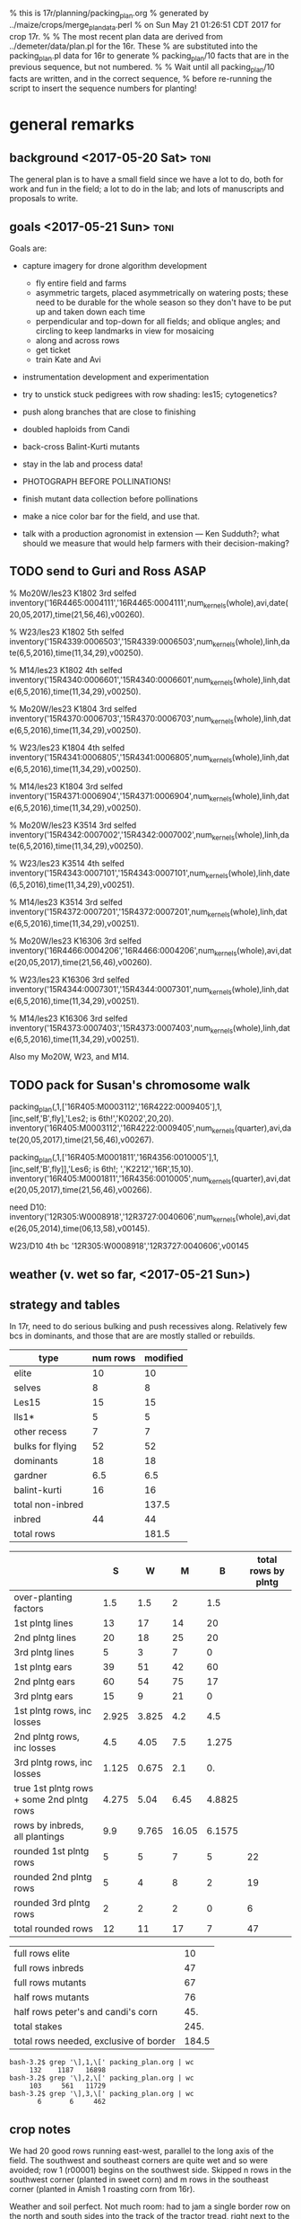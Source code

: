 % this is 17r/planning/packing_plan.org
% generated by ../maize/crops/merge_plan_data.perl
% on Sun May 21 01:26:51 CDT 2017 for crop 17r.
%
% The most recent plan data are derived from ../demeter/data/plan.pl for the 16r.  These
% are substituted into the packing_plan.pl data for 16r to generate
% packing_plan/10 facts that are in the previous sequence, but not numbered.
%
% Wait until all packing_plan/10 facts are written, and in the correct sequence,
% before re-running the script to insert the sequence numbers for planting!


* general remarks


** background <2017-05-20 Sat> :toni:

The general plan is to have a small field since we have a lot to do, both
for work and fun in the field; a lot to do in the lab; and lots of
manuscripts and proposals to write.




** goals  <2017-05-21 Sun> :toni:


Goals are:

   + capture imagery for drone algorithm development
      + fly entire field and farms
      + asymmetric targets, placed asymmetrically on watering posts; these
        need to be durable for the whole season so they don't have to be
        put up and taken down each time
      + perpendicular and top-down for all fields; and oblique angles; and
        circling to keep landmarks in view for mosaicing
      + along and across rows
      + get ticket
      + train Kate and Avi

   + instrumentation development and experimentation

   + try to unstick stuck pedigrees with row shading: les15; cytogenetics?

   + push along branches that are close to finishing

   + doubled haploids from Candi
   + back-cross Balint-Kurti mutants

   + stay in the lab and process data!

   + PHOTOGRAPH BEFORE POLLINATIONS!

   + finish mutant data collection before pollinations

   + make a nice color bar for the field, and use that.

   + talk with a production agronomist in extension --- Ken Sudduth?; what
     should we measure that would help farmers with their decision-making?

** TODO send to Guri and Ross ASAP



% Mo20W/les23 K1802 3rd selfed
inventory('16R4465:0004111','16R4465:0004111',num_kernels(whole),avi,date(20,05,2017),time(21,56,46),v00260).

% W23/les23 K1802 5th selfed 
inventory('15R4339:0006503','15R4339:0006503',num_kernels(whole),linh,date(6,5,2016),time(11,34,29),v00250).

% M14/les23 K1802 4th selfed
inventory('15R4340:0006601','15R4340:0006601',num_kernels(whole),linh,date(6,5,2016),time(11,34,29),v00250).





% Mo20W/les23 K1804 3rd selfed
inventory('15R4370:0006703','15R4370:0006703',num_kernels(whole),linh,date(6,5,2016),time(11,34,29),v00250).

% W23/les23 K1804 4th selfed
inventory('15R4341:0006805','15R4341:0006805',num_kernels(whole),linh,date(6,5,2016),time(11,34,29),v00250).

% M14/les23 K1804 3rd selfed
inventory('15R4371:0006904','15R4371:0006904',num_kernels(whole),linh,date(6,5,2016),time(11,34,29),v00250).





% Mo20W/les23 K3514 3rd selfed
inventory('15R4342:0007002','15R4342:0007002',num_kernels(whole),linh,date(6,5,2016),time(11,34,29),v00250).

% W23/les23 K3514 4th selfed
inventory('15R4343:0007101','15R4343:0007101',num_kernels(whole),linh,date(6,5,2016),time(11,34,29),v00251).

% M14/les23 K3514 3rd selfed
inventory('15R4372:0007201','15R4372:0007201',num_kernels(whole),linh,date(6,5,2016),time(11,34,29),v00251).





% Mo20W/les23 K16306 3rd selfed
inventory('16R4466:0004206','16R4466:0004206',num_kernels(whole),avi,date(20,05,2017),time(21,56,46),v00260).

% W23/les23 K16306 3rd selfed
inventory('15R4344:0007301','15R4344:0007301',num_kernels(whole),linh,date(6,5,2016),time(11,34,29),v00251).

% M14/les23 K16306 3rd selfed
inventory('15R4373:0007403','15R4373:0007403',num_kernels(whole),linh,date(6,5,2016),time(11,34,29),v00251).



Also my Mo20W, W23, and M14.


** TODO pack for Susan's chromosome walk


packing_plan(,1,['16R405:M0003112','16R4222:0009405'],1,[inc,self,'B',fly],'Les2; is 6th!','K0202',20,20).
inventory('16R405:M0003112','16R4222:0009405',num_kernels(quarter),avi,date(20,05,2017),time(21,56,46),v00267).

packing_plan(,1,['16R405:M0001811','16R4356:0010005'],1,[inc,self,'B',fly]],'Les6; is 6th!; ','K2212','16R',15,10).
inventory('16R405:M0001811','16R4356:0010005',num_kernels(quarter),avi,date(20,05,2017),time(21,56,46),v00266).


need D10:
inventory('12R305:W0008918','12R3727:0040606',num_kernels(whole),avi,date(26,05,2014),time(06,13,58),v00145).

W23/D10 4th bc
'12R305:W0008918','12R3727:0040606',v00145





** weather (v. wet so far, <2017-05-21 Sun>)



** strategy and tables

In 17r, need to do serious bulking and push recessives along.  Relatively
few bcs in dominants, and those that are are mostly stalled or rebuilds.



#+tblname: planning
| type             | num rows | modified |
|------------------+----------+----------|
| elite            |       10 |       10 |
| selves           |        8 |        8 |
| Les15            |       15 |       15 |
| lls1*            |        5 |        5 |
| other recess     |        7 |        7 |
| bulks for flying |       52 |       52 |
| dominants        |       18 |       18 |
| gardner          |      6.5 |      6.5 |
| balint-kurti     |       16 |       16 |
| total non-inbred |          |    137.5 |
| inbred           |       44 |       44 |
| total rows       |          |    181.5 |
#+TBLFM: @11$3=vsum(@2..@10)::@13$3=vsum(@11..@12)




#+NAME:inbreds
|                                           |     S |     W |     M |      B | total rows by plntg |
|-------------------------------------------+-------+-------+-------+--------+---------------------|
| over-planting factors                     |   1.5 |   1.5 |     2 |    1.5 |                     |
|-------------------------------------------+-------+-------+-------+--------+---------------------|
| 1st plntg lines                           |    13 |    17 |    14 |     20 |                     |
| 2nd plntg lines                           |    20 |    18 |    25 |     20 |                     |
| 3rd plntg lines                           |     5 |     3 |     7 |      0 |                     |
|-------------------------------------------+-------+-------+-------+--------+---------------------|
| 1st plntg ears                            |    39 |    51 |    42 |     60 |                     |
| 2nd plntg ears                            |    60 |    54 |    75 |     17 |                     |
| 3rd plntg ears                            |    15 |     9 |    21 |      0 |                     |
|-------------------------------------------+-------+-------+-------+--------+---------------------|
| 1st plntg rows, inc losses                | 2.925 | 3.825 |   4.2 |    4.5 |                     |
| 2nd plntg rows, inc losses                |   4.5 |  4.05 |   7.5 |  1.275 |                     |
| 3rd plntg rows, inc losses                | 1.125 | 0.675 |   2.1 |     0. |                     |
| true 1st plntg rows + some 2nd plntg rows | 4.275 |  5.04 |  6.45 | 4.8825 |                     |
| rows by inbreds, all plantings            |   9.9 | 9.765 | 16.05 | 6.1575 |                     |
|-------------------------------------------+-------+-------+-------+--------+---------------------|
| rounded 1st plntg rows                    |     5 |     5 |     7 |      5 |                  22 |
| rounded 2nd plntg rows                    |     5 |     4 |     8 |      2 |                  19 |
| rounded 3rd plntg rows                    |     2 |     2 |     2 |      0 |                   6 |
| total rounded rows                        |    12 |    11 |    17 |      7 |                  47 |
#+TBLFM: $2=@-3*3::@6$2=@-3*3::@6$3=@-3*3::@6$4=@-3*3::@6$5=@-3*3::@7$2=@-3*3::@7$3=@-3*3::@7$4=@-3*3::@7$5=@-3*3::@8$2=@-3*3::@8$3=@-3*3::@8$4=@-3*3::@8$5=@-3*3::@9$2=(@-3/20)*@2$2::@9$3=(@-3/20)*@2$3::@9$4=(@-3/20)*@2$4::@9$5=(@-3/20)*@2$5::@10$2=(@-3/20)*@2$2::@10$3=(@-3/20)*@2$3::@10$4=(@-3/20)*@2$4::@10$5=(@-3/20)*@2$5::@11$2=(@-3/20)*@2$2::@11$3=(@-3/20)*@2$3::@11$4=(@-3/20)*@2$4::@11$5=(@-3/20)*@2$5::@12$2=@-3+0.3*@-2::@12$3=@-3+0.3*@-2::@12$4=@-3+0.3*@-2::@12$5=@-3+0.3*@-2::@13$2=vsum(@10..@12)::@13$3=vsum(@10..@12)::@13$4=vsum(@10..@12)::@13$5=vsum(@10..@12)::@14$6=vsum($2..$5)::@15$6=vsum($2..$5)::@16$6=vsum($2..$5)::@17$2=vsum(@14..@16)::@17$3=vsum(@14..@16)::@17$4=vsum(@14..@16)::@17$5=vsum(@14..@16)::@17$6=vsum(@14..@16)



#+NAME:stakes
|----------------------------------------+-------|
| full rows elite                        |    10 |
| full rows inbreds                      |    47 |
| full rows mutants                      |    67 |
| half rows mutants                      |    76 |
| half rows peter's and candi's corn     |   45. |
| total stakes                           |  245. |
| total rows needed, exclusive of border | 184.5 |
#+TBLFM: @3$2=52+15::@4$2=(8+12+18)*2::@5$2=(16+6.5)*2::@6$2=vsum(@1..@5)::@7$2=vsum(@1..@3)+vsum(@4..@5)/2



#+BEGIN_SRC count by planting
bash-3.2$ grep '\],1,\[' packing_plan.org | wc
     132    1187   16898
bash-3.2$ grep '\],2,\[' packing_plan.org | wc
     103     561   11729
bash-3.2$ grep '\],3,\[' packing_plan.org | wc
       6       6     462
#+END_SRC


** crop notes

#+begin_rmk had to avoid sw and se corners <2017-05-30 Tue>
We had 20 good rows running east-west, parallel to the long axis of the
field.  The southwest and southeast corners are quite wet and so were
avoided; row 1 (r00001) begins on the southwest side.  Skipped n rows in
the southwest corner (planted in sweet corn) and m rows in the southeast
corner (planted in Amish 1 roasting corn from 16r).
#+end_rmk


#+begin_rmk sweet corn jammed in <2017-05-30 Tue>
Weather and soil perfect.  Not much room: had to jam a single border row on
the north and south sides into the track of the tractor tread, right next
to the grass.  These had 1--5 seeds/hole; began in northwest corner and
switched to multiple seeds/hole midway in the second range.  On the east
and west sides, we have about half a range of sweet corn, again right up to
the grass.
#+end_rmk




#+begin_rmk elite, sweet, and fun corn <2017-05-30 Tue>
elite:  First planting.

sweet:  First planting.

fun:  Amish roasting corn, selfed from plant 1, 16r.  Second planting.
#+end_rmk



#+begin_rmk accidental double-planting of r00016 <2017-05-30 Tue>
:avi: accidentally overplanted row 16 (r00016) with elite corn at 4 or 6
inch spacing.  We'll see if we can't distinguish that from W23 and hoe it
out. 
#+end_rmk


* DONE %%%%%%%%%%%%%%%%%%%%%%%%%%%%%%% elite line, 10 rows %%%%%%%%%%%%%%%%%%%%%%%%%%%%%

#+begin_src prolog  :tangle yes

packing_plan(1,1,[elite],1,[fly],'','','16R',60,20).
packing_plan(2,1,[elite],1,[fly],'','','16R',60,20).
packing_plan(3,1,[elite],1,[fly],'','','16R',60,20).
packing_plan(4,1,[elite],1,[fly],'','','16R',60,20).
packing_plan(5,1,[elite],1,[fly],'','','16R',60,20).
packing_plan(6,1,[elite],1,[fly],'','','16R',40,20).
packing_plan(7,1,[elite],1,[fly],'','','16R',40,20).
packing_plan(8,1,[elite],1,[fly],'','','16R',40,20).
packing_plan(9,1,[elite],1,[fly],'','','16R',40,20).
packing_plan(10,1,[elite],1,[fly],'','','16R',40,20).

#+end_src













* DONE %%%%%%%%%%%%%%%%%%%%%%%%%%%%%%% inbreds, 47 rows %%%%%%%%%%%%%%%%%%%%%%%%%

** DONE 1st planting

#+begin_src prolog :tangle yes

packing_plan(11,1,['09R201:S0xxxxxx,09R201:S0xxxxxx'],1,[inbred],'','',20,20).
packing_plan(12,1,['09R201:S0xxxxxx,09R201:S0xxxxxx'],1,[inbred],'','',20,20).
packing_plan(13,1,['09R201:S0xxxxxx,09R201:S0xxxxxx'],1,[inbred],'','',20,20).
packing_plan(14,1,['09R201:S0xxxxxx,09R201:S0xxxxxx'],1,[inbred],'','',20,20).
packing_plan(15,1,['09R201:S0xxxxxx,09R201:S0xxxxxx'],1,[inbred],'','',20,20).


packing_plan(16,1,['09R301:W0xxxxxx,09R301:W0xxxxxx'],1,[inbred],'','',20,20).
packing_plan(17,1,['09R301:W0xxxxxx,09R301:W0xxxxxx'],1,[inbred],'','',20,20).
packing_plan(18,1,['09R301:W0xxxxxx,09R301:W0xxxxxx'],1,[inbred],'','',20,20).
packing_plan(19,1,['09R301:W0xxxxxx,09R301:W0xxxxxx'],1,[inbred],'','',20,20).
packing_plan(20,1,['09R301:W0xxxxxx,09R301:W0xxxxxx'],1,[inbred],'','',20,20).


packing_plan(21,1,['09R401:M0xxxxxx,09R401:M0xxxxxx'],1,[inbred],'','',20,20).
packing_plan(22,1,['09R401:M0xxxxxx,09R401:M0xxxxxx'],1,[inbred],'','',20,20).
packing_plan(23,1,['09R401:M0xxxxxx,09R401:M0xxxxxx'],1,[inbred],'','',20,20).
packing_plan(24,1,['09R401:M0xxxxxx,09R401:M0xxxxxx'],1,[inbred],'','',20,20).
packing_plan(25,1,['09R401:M0xxxxxx,09R401:M0xxxxxx'],1,[inbred],'','',20,20).
packing_plan(26,1,['09R401:M0xxxxxx,09R401:M0xxxxxx'],1,[inbred],'','',20,20).
packing_plan(27,1,['09R401:M0xxxxxx,09R401:M0xxxxxx'],1,[inbred],'','',20,20).



packing_plan(28,1,['13R504:B0xxxxxx,13R504:B0xxxxxx'],1,[inbred],'','',20,20).
packing_plan(29,1,['13R504:B0xxxxxx,13R504:B0xxxxxx'],1,[inbred],'','',20,20).
packing_plan(30,1,['13R504:B0xxxxxx,13R504:B0xxxxxx'],1,[inbred],'','',20,20).
packing_plan(31,1,['13R504:B0xxxxxx,13R504:B0xxxxxx'],1,[inbred],'','',20,20).
packing_plan(32,1,['13R504:B0xxxxxx,13R504:B0xxxxxx'],1,[inbred],'','',20,20).




#+end_src





   
** DONE 2nd planting 


#+begin_src prolog :tangle yes

packing_plan(33,1,['09R201:S0xxxxxx,09R201:S0xxxxxx'],2,[inbred],'','',20,20).
packing_plan(34,1,['09R201:S0xxxxxx,09R201:S0xxxxxx'],2,[inbred],'','',20,20).
packing_plan(35,1,['09R201:S0xxxxxx,09R201:S0xxxxxx'],2,[inbred],'','',20,20).
packing_plan(36,1,['09R201:S0xxxxxx,09R201:S0xxxxxx'],2,[inbred],'','',20,20).
packing_plan(37,1,['09R201:S0xxxxxx,09R201:S0xxxxxx'],2,[inbred],'','',20,20).


packing_plan(38,1,['09R301:W0xxxxxx,09R301:W0xxxxxx'],2,[inbred],'','',20,20).
packing_plan(39,1,['09R301:W0xxxxxx,09R301:W0xxxxxx'],2,[inbred],'','',20,20).
packing_plan(40,1,['09R301:W0xxxxxx,09R301:W0xxxxxx'],2,[inbred],'','',20,20).
packing_plan(41,1,['09R301:W0xxxxxx,09R301:W0xxxxxx'],2,[inbred],'','',20,20).


packing_plan(42,1,['09R401:M0xxxxxx,09R401:M0xxxxxx'],2,[inbred],'','',20,20).
packing_plan(43,1,['09R401:M0xxxxxx,09R401:M0xxxxxx'],2,[inbred],'','',20,20).
packing_plan(44,1,['09R401:M0xxxxxx,09R401:M0xxxxxx'],2,[inbred],'','',20,20).
packing_plan(45,1,['09R401:M0xxxxxx,09R401:M0xxxxxx'],2,[inbred],'','',20,20).
packing_plan(46,1,['09R401:M0xxxxxx,09R401:M0xxxxxx'],2,[inbred],'','',20,20).
packing_plan(47,1,['09R401:M0xxxxxx,09R401:M0xxxxxx'],2,[inbred],'','',20,20).
packing_plan(48,1,['09R401:M0xxxxxx,09R401:M0xxxxxx'],2,[inbred],'','',20,20).
packing_plan(49,1,['09R401:M0xxxxxx,09R401:M0xxxxxx'],2,[inbred],'','',20,20).



packing_plan(50,1,['13R504:B0xxxxxx,13R504:B0xxxxxx'],2,[inbred],'','',20,20).
packing_plan(51,1,['13R504:B0xxxxxx,13R504:B0xxxxxx'],2,[inbred],'','',20,20).

#+end_src















** DONE 3rd planting 

#+begin_src prolog :tangle yes

packing_plan(52,1,['09R201:S0xxxxxx,09R201:S0xxxxxx'],3,[inbred],'','',20,20).
packing_plan(53,1,['09R201:S0xxxxxx,09R201:S0xxxxxx'],3,[inbred],'','',20,20).



packing_plan(54,1,['09R301:W0xxxxxx,09R301:W0xxxxxx'],3,[inbred],'','',20,20).
packing_plan(55,1,['09R301:W0xxxxxx,09R301:W0xxxxxx'],3,[inbred],'','',20,20).



packing_plan(56,1,['09R401:M0xxxxxx,09R401:M0xxxxxx'],3,[inbred],'','',20,20).
packing_plan(57,1,['09R401:M0xxxxxx,09R401:M0xxxxxx'],3,[inbred],'','',20,20).



#+end_src




























* DONE %%%%%%%%%%%%%%%%%%%%%%%%%%%%%%% mutants, 105 rows %%%%%%%%%%%%%%%%%%%%%%%%%%%%%%%

** DONE %%%%%%%%%%%%%%%%%%%% bulks, Bs, selves, flying, 52 rows %%%%%%%%%%%%%

*** DONE Les2  4 rows

#+begin_src prolog :tangle yes

packing_plan(58,1,['16R405:M0003112','16R4222:0009405'],1,[inc,self,'B',fly],'is 6th!','K0202','17R',20,20).
packing_plan(59,1,['16R405:M0003112','16R4222:0009405'],2,[inc,self,'B',fly],'is 6th!','K0202','17R',20,20).


packing_plan(60,1,['16R405:M0001811','16R4356:0010005'],1,[inc,self,'B',fly],'is 6th!; phe 17.7 in 16r','K2212','17R',20,20).
packing_plan(61,1,['16R405:M0001811','16R4356:0010005'],2,[inc,self,'B',fly],'is 6th!; phe 17.7 in 16r','K2212','17R',20,20).

#+end_src


*** DONE Les4 18 rows

+ M14, K0302 doubles available; otherwise done for now

+ W23, K0303 done

+ Mo20W, K2106 done

#+begin_src prolog :tangle yes




packing_plan(62,1,['13R205:S0002205','13R4082:0005502'],1,[inc,self,fly],'is 6th!; additional bulking good','K0302','17R',20,20).
packing_plan(63,1,['13R205:S0002205','13R4082:0005502'],2,[inc,self,fly],'is 6th!; additional bulking good','K0302','17R',20,20).

packing_plan(64,1,['13R305:W0000702','13R4083:0005603'],1,[inc,self,fly],'is 6th!; no phe 17.7 16r, but appeared later; check osc; forbear male had great phenotype, smaller lesions on lower leaves than Mo20W on 9.1 in 12n; sheath lesions were more diagnostic','K0302','17R',20,20).
packing_plan(65,1,['13R305:W0000702','13R4083:0005603'],2,[inc,self,fly],'is 6th!; no phe 17.7 16r, but appeared later; check osc; forbear male had great phenotype, smaller lesions on lower leaves than Mo20W on 9.1 in 12n; sheath lesions were more diagnostic','K0302','17R',20,20).

packing_plan(66,1,['14R205:S0000215','14R4229:0009701'],1,[inc,self,'B',fly],'is 6th!','K0303','17R',20,20).
packing_plan(67,1,['14R205:S0000215','14R4229:0009701'],2,[inc,self,'B',fly],'is 6th!','K0303','17R',20,20).

packing_plan(68,1,['12R405:M0000310','12R3587:0023110'],1,[inc,self,fly],'is 6th!; phenotype 9.1 in 12n; phe 17.7 in 16r','K0303','17R',20,20).
packing_plan(69,1,['12R405:M0000310','12R3587:0023110'],2,[inc,self,fly],'is 6th!; phenotype 9.1 in 12n; phe 17.7 in 16r','K0303','17R',20,20).

packing_plan(70,1,['12N205:S0036705','12N3948:0017506'],1,[inc,self,'B',fly],'is 6th!; check osc; male had good phenotype 9.1 in 12n; phe 17.7 in 16r','K2101','17R',20,20).
packing_plan(71,1,['12N205:S0036705','12N3948:0017506'],2,[inc,self,'B',fly],'is 6th!; check osc; male had good phenotype 9.1 in 12n; phe 17.7 in 16r','K2101','17R',20,20).

packing_plan(72,1,['12N305:W0038301','12N3916:0010408'],1,[check,fly],'back-crossed self, incorrect packing, discard','K2101','17R',20,20).
packing_plan(73,1,['12N305:W0038301','12N3916:0010408'],2,[check,fly],'back-crossed self, incorrect packing, discard','K2101','17R',20,20).

packing_plan(74,1,['11N405:M0032808','11N3419:0010704'],1,[self,inc,fly],'is 6th!; addtnl bulking good; check osc; male had good phenotype 9.1 in 12n; phe 17.7 in 16r','K2101','17R',20,20).
packing_plan(75,1,['11N405:M0032808','11N3419:0010704'],2,[self,inc,fly],'is 6th!; addtnl bulking good; check osc; male had good phenotype 9.1 in 12n; phe 17.7 in 16r','K2101','17R',20,20).

packing_plan(76,1,['15R305:W0000711','15R4352:0010904'],1,[inc,self,'B',fly],'is 6th; no phe 17.7 in 16r; repeat of 16r','K2106','17R',20,20).
packing_plan(77,1,['14R305:W0000803','14R3958:0010412'],2,[inc,self,'B',fly],'is 6th; no phe 17.7 in 16r; repeat of 16r','K2106','17R',20,20).

packing_plan(78,1,['15R405:M0001101','15R4353:0011002'],1,[inc,self,'B',fly],'is 6th; phe 17.7 in 16r','K2106','17R',20,20).
packing_plan(79,1,['15R405:M0001101','15R4353:0011002'],2,[inc,self,'B',fly],'is 6th; phe 17.7 in 16r','K2106','17R',20,20).



#+end_src



*** DONE Les7  4 rows

#+begin_src prolog :tangle yes

packing_plan(80,1,['16R305:W0001610','16R4279:0010511'],1,[inc,self,'B',fly],'is 6th!; fungus; no phe 15r; phe 17.7 in 16r; crummy tassels in 14r','K2312','17R',20,20).
packing_plan(81,1,['16R305:W0001610','16R4279:0010511'],2,[inc,self,'B',fly],'is 6th!; fungus; no phe 15r; phe 17.7 in 16r; crummy tassels in 14r','K2312','17R',20,20).

packing_plan(82,1,['16R205:S0001202','16R4390:0010609'],1,[inc,self,'B',fly],'is 6th!; no phe 15r; phe 17.7 in 16r','K2312','17R',20,20).
packing_plan(83,1,['16R205:S0001202','16R4390:0010609'],2,[inc,self,'B',fly],'is 6th!; no phe 15r; phe 17.7 in 16r','K2312','17R',20,20).


#+end_src



*** DONE Les8  8 rows

+ Mo20W, K0604 done

+ W23, K0604 done; doubles available


#+begin_src prolog :tangle yes



packing_plan(84,1,['14R405:M0001105','14R4283:0021405'],1,[inc,self,'B',fly],'is 6th!; may be fast; phe 17.7 in 16r','K0604','17R',20,20).
packing_plan(85,1,['14R405:M0001105','14R4283:0021405'],2,[inc,self,'B',fly],'is 6th!; may be fast; phe 17.7 in 16r','K0604','17R',20,20).

packing_plan(86,1,['14R205:S0000105','14R4284:0021512'],1,[inc,self,'B',fly],'is 6th!','K2405','17R',20,20).
packing_plan(87,1,['14R205:S0000105','14R4284:0021512'],2,[inc,self,'B',fly],'is 6th!','K2405','17R',20,20).

packing_plan(88,1,['12N305:W0039207','12N3614:0024110'],1,[inc,self,fly],'is 6th!; poor yield on 13r selves','K2405','17R',20,20).
packing_plan(89,1,['12N305:W0039207','12N3614:0024110'],2,[inc,self,fly],'is 6th!; poor yield on 13r selves','K2405','17R',20,20).

packing_plan(90,1,['14R405:M0001103','14R4285:0021603'],1,[inc,self,'B',fly],'is 6th!','K2405','17R',20,20).
packing_plan(91,1,['14R405:M0001103','14R4285:0021603'],2,[inc,self,'B',fly],'is 6th!','K2405','17R',20,20).


#+end_src



*** DONE Les9  2 rows

#+begin_src prolog :tangle yes


packing_plan(92,1,['16R205:S0001210','16R4391:0010710'],1,[inc,self,'B',fly],'is 6th!; phe 17.7 in 16r','K2506','17R',20,20).
packing_plan(93,1,['16R205:S0001210','16R4391:0010710'],2,[inc,self,'B',fly],'is 6th!; phe 17.7 in 16r','K2506','17R',20,20).

#+end_src










*** DONE Les11 4 rows

#+begin_src prolog :tangle yes

packing_plan(94,1,['16R405:M0003214','16R4510:0011204'],1,[inc,self,'B',fly],'is 6th!; male had phe 17.7 in 16r; pick one of three','K0901','17R',20,20).
packing_plan(95,1,['16R405:M0003214','16R4510:0011204'],2,[inc,self,'B',fly],'is 6th!; male had phe 17.7 in 16r; pick one of three','K0901','17R',20,20).

packing_plan(96,1,['16R405:M0003206','16R4511:0011304'],1,[inc,self,'B',fly],'is 6th!; male had phe 17.7 in 16r; alternate for 16R405:M0003214; pick one of three','K0901','17R',20,20).
packing_plan(97,1,['16R405:M0003206','16R4511:0011304'],2,[inc,self,'B',fly],'is 6th!; male had phe 17.7 in 16r; alternate for 16R405:M0003214; pick one of three','K0901','17R',20,20).


#+end_src


*** DONE Les17 4 rows


+ the more lesions and the more rapid the lesion development, the poorer
  the ears, up to no ears 


#+begin_src prolog :tangle yes
packing_plan(98,1,['16R405:M0003312','16R4027:0012203'],1,[inc,self,'B',fly],'is 6th!; alternate for 12R405:M0011105; 3/5 mutants, also segregating for semi-dwarfism','K3007','17R',20,20).
packing_plan(99,1,['16R405:M0003312','16R4027:0012203'],2,[inc,self,'B',fly],'is 6th!; alternate for 12R405:M0011105; 3/5 mutants, also segregating for semi-dwarfism','K3007','17R',20,20).

packing_plan(100,1,['16R405:M0000808','16R4298:0012403'],1,[inc,self,'B',fly],'is 6th!; phe 17.7 in 16r; preferred in 16r; alternate for 12R405:M0011105','K3007','17R',20,20).
packing_plan(101,1,['16R405:M0000808','16R4298:0012403'],2,[inc,self,'B',fly],'is 6th!; phe 17.7 in 16r; preferred in 16r; alternate for 12R405:M0011105','K3007','17R',20,20).
#+end_src









*** DONE Les18 2 rows

+ M14, K1411 has a lot of crummy tassel

#+begin_src prolog :tangle yes

packing_plan(102,1,['16R405:M0002208','16R4300:0012606'],1,[inc,self,'B',fly],'is 6th!; male had phe 17.7 in 16r; tendency to crummy tassel','K1411','17R',20,20).
packing_plan(103,1,['16R405:M0002208','16R4300:0012606'],2,[inc,self,'B',fly],'is 6th!; male had phe 17.7 in 16r; tendency to crummy tassel','K1411','17R',20,20).


#+end_src


*** DONE Les21-N1442  4 rows

#+begin_src prolog :tangle yes
packing_plan(104,1,['15R205:S0000101,15R4183:0017105'],1,[inc,self,'B',fly],'is 6th!; no phe 17.7 in 16r but appeared later in 2/8 plants','K7205','17R',20,20).
packing_plan(105,1,['15R205:S0000101,15R4183:0017105'],2,[inc,self,'B',fly],'is 6th!; no phe 17.7 in 16r but appeared later in 2/8 plants','K7205','17R',20,20).

packing_plan(106,1,['15R305:W0000701,15R4363:0017408'],1,[inc,self,'B',fly],'is 6th!; phe 17.7 in 16r; preferred','K7205','17R',20,20).
packing_plan(107,1,['15R305:W0000701,15R4363:0017408'],2,[inc,self,'B',fly],'is 6th!; phe 17.7 in 16r; preferred','K7205','17R',20,20).

#+end_src	     


*** DONE Les*-mi1     2 rows

#+begin_src prolog :tangle yes
packing_plan(108,1,['16R205:S0001303','16R4537:0014611'],1,[inc,self,'B',fly],'is 6th!; male had phe 17.7 in 16r','K12205','17R',20,20).
packing_plan(109,1,['16R205:S0001303','16R4537:0014611'],2,[inc,self,'B',fly],'is 6th!; male had phe 17.7 in 16r','K12205','17R',20,20).
#+end_src



















** DONE %%%%%%%%%%%%%%%%%%%%%% Les15, 15 rows %%%%%%%%%%%%%%%%%%%%%

*** DONE Les15 15 rows

OK, let's try again.  Full rows and overplanting.

Shaded rows with ca. 1' tall agricultural cloth on 17.7.  Killed some
intervening wild-type plants on 22.7.

#+begin_src prolog :tangle yes

packing_plan(110,1,['09R201:S0056209','09R1416:0025907'],1,['S'],'is 1st; forebear','K6711','17R',40,20).
packing_plan(111,1,['09R201:S0040305','09R1416:0025907'],1,['S'],'is 1st; sib of 09R201:S0056209','K6711','17R',40,20).
packing_plan(112,1,['10R205:S0002302','10R2252:0031702'],1,['S'],'is 2nd; forbear of 12R205:S0008815 and 12R205:S0009109','K6711','17R',40,20).
packing_plan(113,1,['12R205:S0008815','12R3270:0014314'],1,['S'],'is 3rd','K6711','17R',40,20).
packing_plan(114,1,['12R205:S0009109','12R3270:0014314'],1,['S'],'is 3rd','K6711','17R',40,20).

packing_plan(115,1,['14R305:W0000703','14R4137:0004215'],1,['W'],'is 5th','K6711','17R',40,20).
packing_plan(116,1,['14R305:W0000716','14R4137:0004215'],1,['W'],'is 5th','K6711','17R',40,20).
packing_plan(117,1,['14R305:W0000705','14R4137:0004215'],1,['W'],'is 5th','K6711','17R',40,20).

packing_plan(118,1,['09R401:M0040909','09R1416:0025906'],1,['M'],'is 1st; forebear','K6711','17R',40,20).
packing_plan(119,1,['10R405:M0000715','10R2254:0032002'],1,['M'],'is 2nd; forebear of 12R405:M0009302 and 12R405:M0011707','K6711','17R',40,20).
packing_plan(120,1,['10R405:M0001010','10R2254:0032002'],1,['M'],'is 2nd; sib of 10R405:M0000715','K6711','17R',40,20).
packing_plan(121,1,['10R405:M0006607','10R2254:0032003'],1,['M'],'is 2nd; sib of 10R405:M0000715','K6711','17R',40,20).
packing_plan(122,1,['10R405:M0006610','10R2254:0032010'],1,['M'],'is 2nd; sib of 10R405:M0000715','K6711','17R',40,20).
packing_plan(123,1,['12R405:M0009302','12R3486:0014708'],1,['M'],'is 3rd; has repeatedly failed','K6711','17R',40,20).
packing_plan(124,1,['12R405:M0011707','12R3486:0014708'],1,['M'],'is 3rd; sib of 12R405:M0009302','K6711','17R',40,20).




#+end_src






** DONE %%%%%%%%%%%%%%%%%%%%%% selves, 8 rows %%%%%%%%%%%%%%%%%%%%%%

*** DONE les23 13 half-rows

+ sent the first non-contaminant-possibilities to guri with some others

#+begin_src prolog :tangle yes

packing_plan(125,1,['16R305:W0001401','16R4467:0004309'],1,[self],'is 6th!; male had phe 17.7 16r','K1802','17R',15,10).
packing_plan(126,1,['16R405:M0001705','16R4468:0004411'],1,[self],'is 5th; male had phe 17.7 16r','K1802','17R',15,10).

packing_plan(127,1,['16R305:W0001408','16R4470:0004603'],1,[self],'is 5th; male had phe 17.7 16r','K1804','17R',15,10).
packing_plan(128,1,['16R405:M0001707','16R4471:0004707'],1,[self],'is 4th; male had phe 17.7 16r','K1804','17R',15,10).

packing_plan(129,1,['16R205:S0001309','16R4472:0004811'],1,[self],'is 4th; male had phe 17.7 16r','K3514','17R',15,10).
packing_plan(130,1,['16R305:W0001511','16R4473:0004903'],1,[self],'is 5th; male had phe 17.7 16r','K3514','17R',15,10).
packing_plan(131,1,['16R405:M0003103','16R4474:0005001'],1,[self],'is 4th; male had phe 17.7 16r','K3514','17R',20,10).

packing_plan(132,1,['16R305:W0000714','16R4475:0005105'],1,[self],'is 4th; male had phe 17.7 16r','K16306','17R',15,10).
packing_plan(133,1,['16R405:M0003107','16R4476:0005202'],1,[self],'is 4th; male had phe 17.7 16r','K16306','17R',15,10).

packing_plan(134,1,['16R305:W0001612','16R4477:0005303'],1,['W','S'],'is 1st in W; definitely dominant, phe 28.6 in 17r; phe 17.7 16r; contaminant? mutant?; ','K16306','17R',15,10).
packing_plan(135,1,['16R305:W0001618','16R4477:0005311'],1,['W','S'],'is 1st in W; definitely dominant, phe 28.6 in 17r; phe 17.7 16r; contaminant? mutant?','K16306','17R',15,10).
packing_plan(136,1,['16R405:M0001704','16R4477:0005305'],1,['M','S'],'is 1st in M; definitely dominant, phe 28.6 in 17r; phe 17.7 16r; contaminant? mutant?; ','K16306','17R',15,10).
packing_plan(137,1,['16R405:M0001708','16R4477:0005303'],1,['M','S'],'is 1st in M; definitely dominant, phe 28.6 in 17r; phe 17.7 16r; contaminant? mutant?; ','K16306','17R',15,10).


#+end_src



















*** DONE les3 3 half-rows


% may like cooler weather, lots of light, very late developping, must cross
% blindly, favored lower leaves in 12r.  Phenotype variable, from small
% necroses to brown necroses on midrib to yellow-green splotchies on lower
% or upper leaves.  Functionally recessive, possibly malleable phenotype.
%
% In 12n, a strong necrotic phenotype developed well before flowering.


#+begin_src prolog :tangle yes

packing_plan(138,1,['16R205:S0001112','16R4478:0005404'],1,[self],'is 3rd; male had phe 17.7 16r; sometimes late developping phenotype; yellow-green splotchies, earlier in the process of lesion formation; very different from K11903; favored lower leaves in 12r; cross all plants blindly; may be functionally recessive; excellent light-brown necrotic lesion phenotype 8.1 in 12n, well before flowering; evidence of small, slight oscillations','K11906','17R',15,10).
packing_plan(139,1,['16R305:W0000702','16R4481:0005706'],1,[self],'is 3rd; male had phe 17.7 16r and preferred then; sometimes late developping phenotype; yellow-green splotchies, earlier in the process of lesion formation; very different from K11903; favored lower leaves in 12r; cross all plants blindly; may be functionally recessive; excellent light-brown necrotic lesion phenotype 8.1 in 12n, well before flowering; evidence of small, slight oscillations','K11906','17R',15,10).
packing_plan(140,1,['16R405:M0002211','16R4482:0005809'],1,[self],'is 3rd; male had phe 17.7 16r and preferred then; sometimes late developping phenotype; yellow-green splotchies, earlier in the process of lesion formation; very different from K11903; favored lower leaves in 12r; cross all plants blindly; may be functionally recessive; excellent light-brown necrotic lesion phenotype 8.1 in 12n, well before flowering; evidence of small, slight oscillations','K11906','17R',15,10).

#+end_src


















** DONE %%%%%%%%%%%%%% recessives to back-cross, 12 rows  %%%%%%%%%%%%%%%%%%%

+ 1st planting as usual; these are fairly far along, so may not be
  completely fast.

*** DONE lls1 2 half-rows

#+begin_src prolog  :tangle yes
packing_plan(141,1,['16R4460:0003602','16R4460:0003602'],1,[check,'S'],'is 3rd selfed; no phe 26.7 in 17r; try alternate branch in 18r','K1702','17R',15,10).
packing_plan(142,1,['16R4460:0003602','16R4460:0003602'],1,[check,'S'],'is 3rd selfed; no phe 26.7 in 17r; try alternate branch in 18r','K1702','17R',15,10).
#+end_src



*** DONE lls1 121D K3402 4 half-rows

#+begin_src prolog :tangle yes

packing_plan(143,1,['16R4461:0003713','16R4461:0003713'],1,[check,'W'],'is 3rd selfed; good phe 28.6 in 17r, pick this','K3402','17R',15,10).
packing_plan(144,1,['16R4461:0003713','16R4461:0003713'],1,[check,'W'],'is 3rd selfed; good phe 28.6 in 17r','K3402','17R',15,10).
packing_plan(145,1,['16R4462:0003808','16R4462:0003808'],2,[check,'M'],'is 2nd selfed; good phe 28.6 in 17r','K3402','17R',15,10).
packing_plan(146,1,['16R4462:0003808','16R4462:0003808'],2,[check,'M'],'is 2nd selfed; good phe 28.6 in 17r, pick this','K3402','17R',15,10).


#+end_src



*** DONE lls1121D K5302 4 half-rows

#+begin_src prolog :tangle yes
packing_plan(147,1,['16R4463:0003902','16R4463:0003902'],1,[check,'W'],'is 3rd selfed; good phe 28.6 in 17r, pick this','K5302','17R',15,10).
packing_plan(148,1,['16R4463:0003902','16R4463:0003902'],1,[check,'W'],'is 3rd selfed; good phe 28.6 in 17r','K5302','17R',15,10).
packing_plan(149,1,['16R4464:0004010','16R4464:0004010'],1,[check,'M'],'is 3rd selfed; no phe 25.7 in 17r; plant alternate branches and earlier steps in 18r','K5302','17R',15,10).
packing_plan(150,1,['16R4464:0004010','16R4464:0004010'],1,[check,'M'],'is 3rd selfed; no phe 25.7 in 17r; plant alternate branches and earlier steps in 18r','K5302','17R',15,10).
#+end_src













*** DONE les5 6 half-rows


#+begin_src prolog :tangle yes
packing_plan(151,1,['16R4484:0006001','16R4484:0006001'],2,[check,'S'],'is 1st selfed in S; recessive; no phe 26.7 in 18r; think very weather-dependent; replant with prior steps in 18r','K68503','17R',15,10).
packing_plan(152,1,['16R4485:0006103','16R4485:0006103'],2,[check,'W'],'is 1st selfed in W; recessive; no phe 26.7 in 18r; think very weather-dependent; replant with prior steps in 18r','K68503','17R',15,10).
packing_plan(153,1,['16R4486:0006204','16R4486:0006204'],2,[check,'M'],'is 1st selfed in M; recessive; no phe 26.7 in 18r; think very weather-dependent; replant with prior steps in 18r','K68503','17R',15,10).

packing_plan(154,1,['16R4487:0006309','16R4487:0006309'],2,[check,'S'],'is 1st selfed in S; recessive; no phe 26.7 in 18r; think very weather-dependent; replant with prior steps in 18r','K68507','17R',15,10).
packing_plan(155,1,['16R4488:0006409','16R4488:0006409'],2,[check,'W'],'is 1st selfed in W; recessive; no or very subtle phe 26.7 in 18r; think very weather-dependent; replant with prior steps in 18r','K68507','17R',15,10).
packing_plan(156,1,['16R4489:0006503','16R4489:0006503'],2,[check,'M'],'is 1st selfed in M; recessive; no or very subtle phe 26.7 in 18r; think very weather-dependent; replant with prior steps in 18r','K68507','17R',15,10).

#+end_src




*** DONE les23; with awareness of Guri's and Ross's result, that Mo20W/les23 has no phenotype 8 half-rows

Apart from rows 159 and 160, all rows have ample phenotype.  Photograph and
send those and archival images to Ross and Guri.

#+begin_src prolog :tangle yes
packing_plan(157,1,['16R4465:0004111','16R4465:0004111'],1,[check,'S'],'is 3rd selfed','K1802','17R',15,10).
packing_plan(158,1,['16R4466:0004206','16R4466:0004206'],1,[check,'S'],'is 3rd selfed; check sex organs; 15r had excellent tassel and no ear','K16306','17R',15,10).

packing_plan(159,1,['15R4370:0006703','15R4370:0006703'],1,[check,'S'],'is 3rd selfed; no phe 26.7 in 17r; discard and try alternate branches in 18r; no phe 17.7 16r; repeat of 16r','K1804','17R',15,10).
packing_plan(160,1,['14R205:S0002812','14R4236:0017206'],1,[check,'S'],'is 3rd selfed; no phe 26.7 in 17r; discard and try alternate branches in 18r; no phe 17.7 16r; repeat of 16r','K1804','17R',15,10).

packing_plan(161,1,['15R4372:0007201','15R4372:0007201'],1,[check,'M'],'is 3rd selfed; phe 17.7 16r; repeat of 16r for insurance','K3514','17R',15,10).

packing_plan(162,1,['15R305:W0000908','15R4373:0007409'],2,[check,'S','W','M'],'dominant mutant in row? contaminant?; phe 17.7 16r; repeat of 16r','K16306','17R',15,10).

#+end_src











** DONE %%%%%%%%%%%%%%%%%%%%%%%%%%%%%%%% primary and secondary dominants bcs, 18 rows %%%%%%%%%%%%%%%%%%%%%%%%%

These guys are either very early or very late in bcs.


*** DONE Les1 1 half-row

+ abandoned K0104 for now

#+begin_src prolog :tangle yes
packing_plan(163,1,['16R405:M0002212','16R4496:0009201'],1,['M'],'is 3rd; branch rebuild; phe 17.7 in 16r','K0106','17R',15,10).


#+end_src





*** DONE Les2 3 half-rows

#+begin_src prolog :tangle yes

packing_plan(164,1,['14R305:W0000704','14R4220:0006819'],1,['W'],'is 4th; repeat of 15r and 16r; phe 17.7 in 16r','K0202','17R',15,10).

packing_plan(165,1,['16R305:W0001406','16R4498:0009505'],1,['W'],'is 3rd; branch rebuild; male had phe 17.7 in 16r','K0207','17R',15,10).
packing_plan(166,1,['16R305:W0002911','16R4499:0009614'],1,['W'],'is 3rd; branch rebuild; later phe in 15r; male had phe 17.7 in 16r','K0207','17R',15,10).


#+end_src


*** DONE Les2-N845A 3 half-rows

#+begin_src prolog :tangle yes
packing_plan(167,1,['13R405:M0002605','13R4148:0019101'],1,['M'],'is 5th; repeat 15r and 16r; 13R405:M0002601 had only 3 plants in 16r and no phe 17.7','K5515','17R',30,10).

packing_plan(168,1,['16R205:S0002616','16R4445:0009807'],1,['S'],'is 5th; male had phe 17.7 in 16r','K5525','17R',15,10).
packing_plan(169,1,['16R305:W0001411','16R4393:0009910'],1,['W'],'is 3rd; may be chlorotic; one mutant in 15r; phe 17.7 in 16r','K5525','17R',15,10).


#+end_src



*** DONE Les7 4 half-rows

+ Mo20W, K0509 done for now

+ M14, K0509 doubles available; otherwise done for now

+ W23, K0509 appears stalled

+ No phenotype in any rows in 17r.  Reach back and rebuild in 18r.

#+begin_src prolog :tangle yes
packing_plan(170,1,['10R305:W0001502','10R1035:0021906'],1,['W'],'is 3rd; no phe 25.7 in 17r; build in 18r; no phe 15r; repeat 16r; no phe 17.7 in 16r but several mutants appeared later; ancestor of 13R305:W0000803; stalled branch?; pick one of two','K0509','17R',15,10).
packing_plan(171,1,['10R305:W0001511','10R1035:0021903'],1,['W'],'is 3rd; no phe 25.7 in 17r; build in 18r; no phe 15r; repeat 16r; no phe 17.7 in 16r but appeared later; alternate for 11N305:W0039501; stalled branch?; pick one of two','K0509','17R',15,10).
packing_plan(172,1,['11N305:W0039501','11N3192:0013810'],1,['W'],'is 4th; no phe 25.7 in 17r; build in 18r; no phe 15r;  repeat 16r; no phe 17.7 in 16r but appeared later; forebear of 13R305:W000080; stalled branch?; pick one of two','K0509','17R',15,10).
packing_plan(173,1,['16R305:W0001607','16R3607:0010403'],1,['W'],'is 5th; no phe 25.7 in 17r; build in 18r; no phe 15r; no phe 17.7 in 16r but appeared later; alternate for 11N305:W0039501; stalled branch?; pick one of two','K0509','17R',15,10).

#+end_src








*** DONE Les9 1 half-row


+ Mo20W, K0707 small ears

+ W23, K0707 self problematic


#+begin_src prolog :tangle yes
packing_plan(174,1,['16R405:M0002210','16R4392:0010801'],1,['M'],'is 5th; phe 17.7 in 16r; forebears had poor germination in 15r and 16r; overplant','K2506','17R',30,10).
#+end_src







*** DONE Les10 3 half-rows


+ M14, K0801 consistently had crappy tassels and no ears in 2nd; 1st low; rebuild from S

+ chronic ear issues in K2606


#+begin_src prolog :tangle yes
packing_plan(175,1,['16R205:S0002711','16R4507:0010903'],1,['S'],'is 5th; phe 17.7 in 16r; fast; forebear had no ears in 12r; male parent had bad tassel in 14r','K2606','17R',15,10).
packing_plan(176,1,['16R405:M0003314','16R4508:0011011'],1,['M'],'is 3rd; phe 17.7 in 16r; may be fast; alternate branch for 15R405:M0003909','K2606','17R',15,10).
packing_plan(177,1,['15R405:M0003909','15R4398:0013904'],1,['M'],'is 3rd; phe 17.7 in 16r; repeat 16r; may be fast; tassel looked sterile in 15r, but this is the progeny','K2606','17R',15,10).

#+end_src



*** DONE Les12 4 half-rows

+ Mo20W/{K1001, K2711} had been stalled

#+begin_src prolog :tangle yes

packing_plan(178,1,['16R205:S0000613','16R4513:0011501'],1,['S'],'is 4th; clear phe 15r; phe 17.7 in 16r; alternate branch for 12R205:S0002216; given metabolic effects, cut out most wild-types','K1001','17R',20,10).
packing_plan(179,1,['16R205:S0000602','16R4007:0011605'],1,['S'],'is 5th; finally got this far; clear phe 15r; phe 17.7 in 16r; a few ok tassels in 14r; check osc; missed in 12n; phenotype poor; given metabolic effects, cut out most wild-types','K1001','17R',20,10).

packing_plan(180,1,['12R205:S0002217','12R3454:0028708'],1,['S'],'is 3rd; repeat of 13r, 14r, 15r; phe 17.7 in 16r; good ears and tassels on some plants in 14r; modifier jump in 12n; given metabolic effects, cut out most wild-types','K2711','17R',20,10).
packing_plan(181,1,['16R205:S0000604','16R4011:0011703'],1,['S'],'is 4th; check phenotype against 12R205:S0002217 carefully; phe 17.7 in 16r; good ears and tassels on some plants in 14r; modifier jump in 12n; given metabolic effects, cut out most wild-types','K2711','17R',20,10).
#+end_src











*** DONE Les13 2 half-rows

#+begin_src prolog :tangle yes
packing_plan(182,1,['16R305:W0001502','16R4514:0011806'],1,['W','M'],'is 4th','K1109','17R',15,10).

packing_plan(183,1,['16R405:M0002103','16R4516:0012007'],1,['M'],'is 3rd; excellent phe 28.6 in 17r, but one plant very fast and missed; male had phe 17.7 in 16r','K2805','17R',15,10).
#+end_src





*** DONE Les19 1  half-row

#+begin_src prolog :tangle yes
packing_plan(184,1,['15R405:M0001310','15R4401:0014902'],1,['M'],'is 5th; repeat 16r; phe 17.7 in 16r; overplant','K3206','17R',30,10).
#+end_src





























*** DONE Les20-N2457  13 half-rows



+ a mess; kernel counts often low, good phenotype but no tassels

+ steps not planted out have cl < 50

+ do in Hawai'i?; but let's see how the 15r corn works out

+ overplant all of these

#+begin_src prolog :tangle yes

packing_plan(185,1,['15R205:S0002306','15R4403:0015507'],1,['S'],'is 3rd; repeat 16r; overplant; no phe 17.7 in 16r; only 2 plants','K7110','17R',30,10).

packing_plan(186,1,['16R305:W0003012','16R4526:0013504'],1,['W'],'is 3rd; male had phe 17.7 in 16r','K7110','17R',30,10).
packing_plan(187,1,['16R305:W0003016','16R4528:0013704'],1,['W'],'is 4th; male had phe 17.7 in 16r; preferred in 16r','K7110','17R',30,10).
packing_plan(188,1,['15R305:W0002904','15R3654:0016401'],1,['W'],'is 5th; repeat 16r; overplant; no phe 17.7 in 16r, 0/12 plants','K7110','17R',30,10).

packing_plan(189,1,['16R405:M0003204','16R4531:0014008'],1,['M'],'is 4th; no phe 17.7 in 16r but appeared later in 4/8 plants','K7110','17R',30,10).
packing_plan(190,1,['16R405:M0002004','16R4532:0014101'],1,['M'],'is 5th; no phe 17.7 in 16r but appeared later in 5/6 plants','K7110','17R',30,10).

packing_plan(191,1,['16R205:S0002715','16R4519:0012802'],2,['S','M'],'is 2nd; recreated from martys; alternate; phe 17.7 in 16r','K68602','17R',30,10).
packing_plan(192,1,['16R305:W0003006','16R4520:0012908'],2,['W','M'],'is 2nd; recreated from martys; alternate; phe 17.7 in 16r','K68602','17R',30,10).

packing_plan(193,1,['15R0686:0000000','15R0686:0000000'],2,['M'],'is 1st; forebear of 15R405:M0003411, which had no phe 17.7 16r','K68602','17R',30,10).

packing_plan(194,1,['15R205:S0002411','15R0686:0015307'],2,['S'],'is 1st; repeat 16r; recreated from martys; phe 17.7 in 16r','K68607','17R',30,10).

packing_plan(195,1,['16R305:W0001416','16R4523:0013207'],2,['W'],'is 2nd; recreated from martys; phe 17.7 in 16r','K68607','17R',30,10).

packing_plan(196,1,['15R405:M0001601','15R0686:0015307'],2,['M'],'is 1st; repeat 16r; recreated from martys; phe 17.7 in 16r','K68607','17R',30,10).


#+end_src




*** DONE Les21  1 half-row

#+begin_src prolog :tangle yes
packing_plan(197,1,['14R405:M0001610','14R4048:0026106'],1,['M'],'is 4th; repeat 15r and 16r; phe 17.7 in 16r; overplant; check osc; stems may be brittle','K3311','17R',30,10).
#+end_src













* DONE %%%%%%%%%%%%%%%%%%%%%%%%%%%%%% Balint-Kurti new mutants, 16 rows %%%%%%%%%%%%%%%%

+ all appear to be recessive, no phe 26.7 in 17r.

+ Plants very tall and vigorous, very dark green.

#+begin_src prolog :tangle yes

packing_plan(198,1,['15R205:S0002104','15R0667:0021107'],2,[self],'is 1st','K66707','17R',15,10).
packing_plan(199,1,['15R405:M0003601','15R0667:0021107'],2,[self],'is 1st','K66707','17R',15,10).

packing_plan(200,1,['15R205:S0002310','15R0668:0021201'],2,[self],'is 1st','K66801','17R',15,10).
packing_plan(201,1,['15R405:M0003501','15R0668:0021201'],2,[self],'is 1st','K66801','17R',15,10).

packing_plan(202,1,['15R205:S0002601','15R0669:0021307'],2,[self],'is 1st','K66907','17R',15,10).
packing_plan(203,1,['15R305:W0002804','15R0669:0021307'],2,[self],'is 1st','K66907','17R',15,10).
packing_plan(204,1,['15R405:M0003407','15R0669:0021307'],2,[self],'is 1st','K66907','17R',15,10).

packing_plan(205,1,['15R205:S0002511','15R0669:0021311'],2,[self],'is 1st','K66911','17R',15,10).

packing_plan(206,1,['15R205:S0002403','15R0670:0021405'],2,[self],'is 1st','K67005','17R',15,10).
packing_plan(207,1,['15R305:W0002905','15R0670:0021405'],2,[self],'is 1st','K67005','17R',15,10).
packing_plan(208,1,['15R405:M0003408','15R0670:0021405'],2,[self],'is 1st','K67005','17R',15,10).

packing_plan(209,1,['15R205:S0002404','15R0671:0021502'],2,[self],'is 1st','K67102','17R',15,10).
packing_plan(210,1,['15R405:M0003403','15R0671:0021502'],2,[self],'is 1st','K67102','17R',15,10).

packing_plan(211,1,['15R205:S0002408','15R0672:0021608'],2,[self],'is 1st','K67208','17R',15,10).
packing_plan(212,1,['15R405:M0003504','15R0672:0021608'],2,[self],'is 1st','K67208','17R',15,10).

packing_plan(213,1,['15R205:S0002206','15R0673:0021705'],2,[self],'is 1st','K67305','17R',15,10).
packing_plan(214,1,['15R405:M0003618','15R0673:0021705'],2,[self],'is 1st','K67305','17R',15,10).

packing_plan(215,1,['15R405:M0003717','15R0674:0021810'],2,[self],'is 1st','K67410','17R',15,10).
packing_plan(216,1,['15R405:M0003502','15R0675:0021910'],2,[self],'is 1st','K67510','17R',15,10).

packing_plan(217,1,['15R205:S0002309','15R0676:0022002'],2,[self],'is 1st','K67602','17R',15,10).
packing_plan(218,1,['15R405:M0003303','15R0676:0022002'],2,[self],'is 1st','K67602','17R',15,10).

packing_plan(219,1,['15R205:S0002401','15R0677:0022110'],2,[self],'is 1st','K67710','17R',15,10).
packing_plan(220,1,['15R405:M0003611','15R0677:0022110'],2,[self],'is 1st','K67710','17R',15,10).

packing_plan(221,1,['15R405:M0003711','15R0678:0022212'],2,[self],'is 1st','K67812','17R',15,10).

packing_plan(222,1,['15R205:S0002208','15R0679:0022304'],2,[self],'is 1st','K67904','17R',15,10).
packing_plan(223,1,['15R405:M0003807','15R0679:0022304'],2,[self],'is 1st','K67904','17R',15,10).

packing_plan(224,1,['15R205:S0002410','15R0680:0022411'],2,[self],'is 1st','K68011','17R',15,10).
packing_plan(225,1,['15R405:M0003613','15R0680:0022411'],2,[self],'is 1st','K68011','17R',15,10).

packing_plan(226,1,['15R405:M0001213','15R0681:0022505'],2,[self],'is 1st','K68105','17R',15,10).

packing_plan(227,1,['15R405:M0001305','15R0682:0022603'],2,[self],'is 1st','K68203','17R',15,10).

packing_plan(228,1,['15R405:M0001618','15R0683:0022701'],2,[self],'is 1st','K68301','17R',15,10).

packing_plan(229,1,['15R405:M0001904','15R0684:0022802'],2,[self],'is 1st','K68402','17R',15,10).
#+end_src


















* DONE %%%%%%%%%%%%%%%%%%%%%%%%%%%%%% Gardner doubled haploids, 6.5 rows %%%%%%%%%%%%%%%%

+ all recessive, so self

#+begin_src prolog  :tangle yes

packing_plan(230,1,['16R205:S0002604','16R0687:0014708'],2,[self],'is 1st; may need to self; Gardner landrace doubled haploid; lesions','K68708','17R',15,10).
packing_plan(231,1,['16R0688:0014805','16R0688:0014805'],2,[self],'Gardner landrace doubled haploid; lesions','K68805','17R',15,10).
packing_plan(232,1,['16R0689:0014903','16R0689:0014903'],2,[self],'Gardner landrace doubled haploid; lesions','K68903','17R',15,10).
packing_plan(233,1,['16R0690:0000000','16R0690:0000000'],2,['S','W','M'],'no phe 26.7 in 17r; repeat 16r; Gardner landrace doubled haploid; lesions','K69000','17R',15,10).
packing_plan(234,1,['16R205:S0000603','16R0691:0015106'],2,[self],'is 1st; may need to self; Gardner landrace doubled haploid; lesions','K69106','17R',15,10).
packing_plan(235,1,['16R305:W0000711','16R0691:0015106'],2,[self],'is 1st; may need to self; Gardner landrace doubled haploid; lesions','K69106','17R',15,10).
packing_plan(236,1,['16R205:S0002607','16R0693:0015303'],2,[self],'is 1st may need to self;; Gardner landrace doubled haploid; lesions','K69300','17R',15,10).
packing_plan(237,1,['16R0694:0000000','16R0694:0000000'],2,['S','W','M'],'no phe 26.7 in 17r; repeat 16r; Gardner landrace doubled haploid; lesions','K69400','17R',15,10).
packing_plan(238,1,['16R205:S0001111','16R0698:0015802'],2,[self],'is 1st; may need to self; Gardner landrace doubled haploid; lesions','K69800','17R',15,10).
packing_plan(239,1,['16R0700:0000000','16R0700:0000000'],2,['S','W','M'],'no phe 26.7 in 17r; repeat 16r; Gardner landrace doubled haploid; lesions','K70000','17R',15,10).
packing_plan(240,1,['16R0701:0000000','16R0701:0000000'],2,['S','W','M'],'no phe 26.7 in 17r; repeat 16r; Gardner landrace doubled haploid; lesions; poor germination; repeat','K70100','17R',15,10).
    



#+end_src


* CNLLD %%%%%%%%%%%%%%%%%%%%%%%%%%%%% demo corn %%%%%%%%%%%%%%%%%%%%%%%%


Field at Bradford, 17' rows, 6 rows 30 cl each. Strong lesions, plant late.


I am pretty sure the big metabolic effect 9short, spindly) for W23 is with Les7, as we
planted out all the steps in 13r and sampled.  So use this demo to confirm
that. 

|---------+----------------+--------+--------+------+--------+--------+---------+---------+-----------------------------------------------------------|
| pri dom | Les7           | K0509  | S      |    6 | y      | y      | y       |         |                                                           |
| pri dom | Les7           | K0509  | W      |    5 |        |        |         |         | stalled 13r? pedigree steps planted 16r                   |
| pri dom | Les7           | K0509  | M      |    6 | y      | y      | y       | some?   |                                                           |
| pri dom | Les7           | K2312  | S      |    5 |        |        |         |         | stalled 14r? no phe 15r                                   |
| pri dom | Les7           | K2312  | W      |    6 |        |        |         |         | deferred in 16r                                           |
| pri dom | Les7           | K2312  | M      |    6 |        |        |         |         | deferred in 16r                                           |
|---------+----------------+--------+--------+------+--------+--------+---------+---------+-----------------------------------------------------------|



#+begin_src prolog :tangle no




#+end_src


table for Susan and Sherry

| row | numerical genotype                | symbolic genotype        | single seed tracking number | commments  |
|-----+-----------------------------------+--------------------------+-----------------------------+------------|
| 991 | 14R4091:0011801 x 14R4091:0011806 | Mo20W/Les7 6th bc bulked | K0509                       |            |
| 992 | 13R305:W0000803 x 13R3974:0021303 | W23/Les7 5th bc          | K0509                       | no phe 15r |
| 993 | 14R3975:0011905 x 14R3975:0011906 | M14/Les7 6th bc bulked   | K0509                       |            |
| 994 | 14R205:S0000109 x 14R4280:0021111 | Mo20W/Les7 5th bc        | K2312                       | no phe 15r |
| 995 | 15R305:W0000709 x 15R4360:0012605 | W23/Les7 6th bc          | K2312                       |            |
| 996 | 14R405:M0001211 x 14R4282:0021308 | M14/Les7 6th bc          | K2312                       |            |






